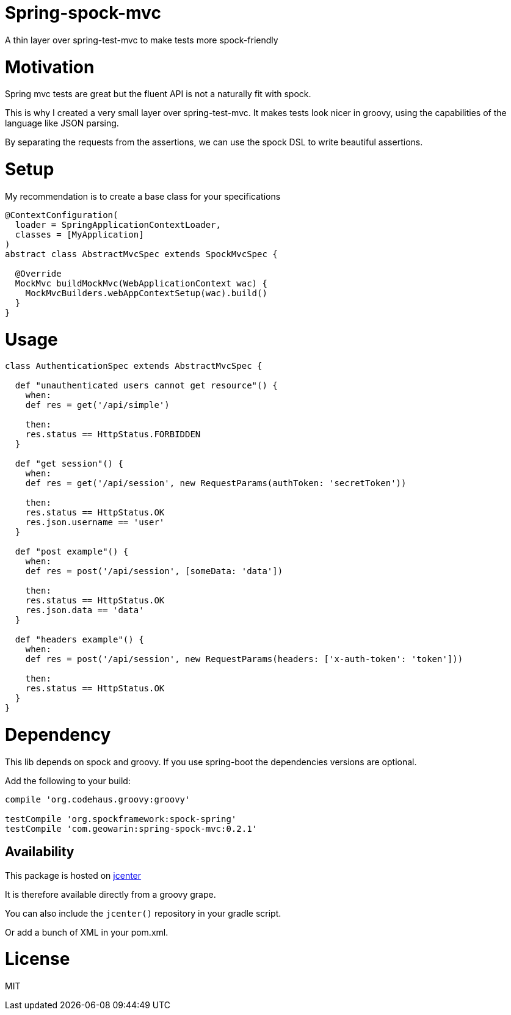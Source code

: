 # Spring-spock-mvc

A thin layer over spring-test-mvc to make tests more spock-friendly

# Motivation

Spring mvc tests are great but the fluent API is not a naturally
fit with spock.

This is why I created a very small layer over spring-test-mvc.
It makes tests look nicer in groovy, using the capabilities of the language like JSON parsing.

By separating the requests from the assertions, we can use the spock DSL
to write beautiful assertions.

# Setup

My recommendation is to create a base class for your specifications

```groovy

@ContextConfiguration(
  loader = SpringApplicationContextLoader,
  classes = [MyApplication]
)
abstract class AbstractMvcSpec extends SpockMvcSpec {

  @Override
  MockMvc buildMockMvc(WebApplicationContext wac) {
    MockMvcBuilders.webAppContextSetup(wac).build()
  }
}
```

# Usage


```groovy
class AuthenticationSpec extends AbstractMvcSpec {

  def "unauthenticated users cannot get resource"() {
    when:
    def res = get('/api/simple')

    then:
    res.status == HttpStatus.FORBIDDEN
  }

  def "get session"() {
    when:
    def res = get('/api/session', new RequestParams(authToken: 'secretToken'))

    then:
    res.status == HttpStatus.OK
    res.json.username == 'user'
  }

  def "post example"() {
    when:
    def res = post('/api/session', [someData: 'data'])

    then:
    res.status == HttpStatus.OK
    res.json.data == 'data'
  }

  def "headers example"() {
    when:
    def res = post('/api/session', new RequestParams(headers: ['x-auth-token': 'token']))

    then:
    res.status == HttpStatus.OK
  }
}
```

# Dependency

This lib depends on spock and groovy.
If you use spring-boot the dependencies versions are optional.

Add the following to your build:

```groovy
compile 'org.codehaus.groovy:groovy'

testCompile 'org.spockframework:spock-spring'
testCompile 'com.geowarin:spring-spock-mvc:0.2.1'
```

## Availability

This package is hosted on https://bintray.com/bintray/jcenter[jcenter]

It is therefore available directly from a groovy grape.

You can also include the `jcenter()` repository in your gradle script.

Or add a bunch of XML in your pom.xml.

# License

MIT
